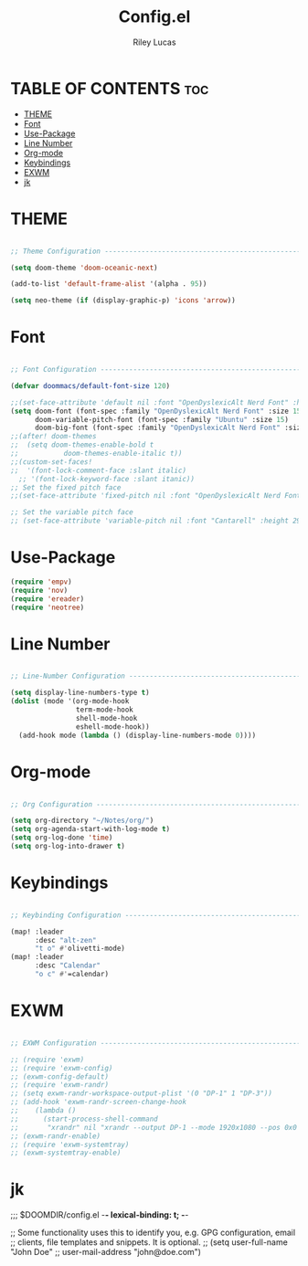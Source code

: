 #+title: Config.el
#+Author: Riley Lucas
#+PROPERTY: header-args :tangle config.el


* TABLE OF CONTENTS :toc:
- [[#theme][THEME]]
- [[#font][Font]]
- [[#use-package][Use-Package]]
- [[#line-number][Line Number]]
- [[#org-mode][Org-mode]]
- [[#keybindings][Keybindings]]
- [[#exwm][EXWM]]
- [[#jk][jk]]

* THEME

#+begin_src emacs-lisp

;; Theme Configuration ----------------------------------------------------------

(setq doom-theme 'doom-oceanic-next)

(add-to-list 'default-frame-alist '(alpha . 95))

(setq neo-theme (if (display-graphic-p) 'icons 'arrow))
#+end_src

* Font
#+begin_src emacs-lisp

;; Font Configuration ----------------------------------------------------------

(defvar doommacs/default-font-size 120)

;;(set-face-attribute 'default nil :font "OpenDyslexicAlt Nerd Font" :height doommacs/default-font-size)
(setq doom-font (font-spec :family "OpenDyslexicAlt Nerd Font" :size 15)
      doom-variable-pitch-font (font-spec :family "Ubuntu" :size 15)
      doom-big-font (font-spec :family "OpenDyslexicAlt Nerd Font" :size 24))
;;(after! doom-themes
;;  (setq doom-themes-enable-bold t
;;           doom-themes-enable-italic t))
;;(custom-set-faces!
;;  '(font-lock-comment-face :slant italic)
  ;; '(font-lock-keyword-face :slant itanic))
;; Set the fixed pitch face
;;(set-face-attribute 'fixed-pitch nil :font "OpenDyslexicAlt Nerd Font" :height 260)

;; Set the variable pitch face
;; (set-face-attribute 'variable-pitch nil :font "Cantarell" :height 295 :weight 'regular)
#+end_src

* Use-Package
#+begin_src emacs-lisp :tangle yes
(require 'empv)
(require 'nov)
(require 'ereader)
(require 'neotree)
#+end_src
* Line Number

#+begin_src emacs-lisp

;; Line-Number Configuration ----------------------------------------------------------

(setq display-line-numbers-type t)
(dolist (mode '(org-mode-hook
                term-mode-hook
                shell-mode-hook
                eshell-mode-hook))
  (add-hook mode (lambda () (display-line-numbers-mode 0))))
#+end_src

* Org-mode

#+begin_src emacs-lisp

;; Org Configuration ----------------------------------------------------------

(setq org-directory "~/Notes/org/")
(setq org-agenda-start-with-log-mode t)
(setq org-log-done 'time)
(setq org-log-into-drawer t)
#+end_src

* Keybindings

#+begin_src emacs-lisp

;; Keybinding Configuration ----------------------------------------------------------

(map! :leader
      :desc "alt-zen"
      "t o" #'olivetti-mode)
(map! :leader
      :desc "Calendar"
      "o c" #'=calendar)
#+end_src

* EXWM

#+begin_src emacs-lisp

;; EXWM Configuration ----------------------------------------------------------

;; (require 'exwm)
;; (require 'exwm-config)
;; (exwm-config-default)
;; (require 'exwm-randr)
;; (setq exwm-randr-workspace-output-plist '(0 "DP-1" 1 "DP-3"))
;; (add-hook 'exwm-randr-screen-change-hook
;; 	  (lambda ()
;; 	    (start-process-shell-command
;; 	     "xrandr" nil "xrandr --output DP-1 --mode 1920x1080 --pos 0x0 --rotate normal --output DP-3 --primary --mode 1920x1080 --pos 1920x0 --rotate normal")))
;; (exwm-randr-enable)
;; (require 'exwm-systemtray)
;; (exwm-systemtray-enable)
#+end_src

* jk
;;; $DOOMDIR/config.el -*- lexical-binding: t; -*-

;; Some functionality uses this to identify you, e.g. GPG configuration, email
;; clients, file templates and snippets. It is optional.
;; (setq user-full-name "John Doe"
;;       user-mail-address "john@doe.com")
